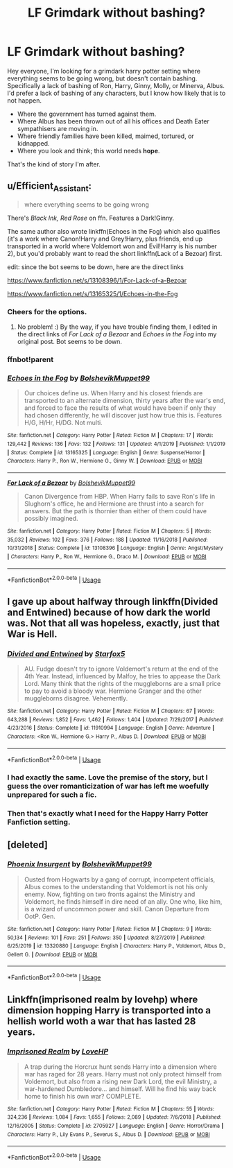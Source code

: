 #+TITLE: LF Grimdark without bashing?

* LF Grimdark without bashing?
:PROPERTIES:
:Author: richardwhereat
:Score: 4
:DateUnix: 1579061587.0
:DateShort: 2020-Jan-15
:FlairText: Request
:END:
Hey everyone, I'm looking for a grimdark harry potter setting where everything seems to be going wrong, but doesn't contain bashing. Specifically a lack of bashing of Ron, Harry, Ginny, Molly, or Minerva, Albus. I'd prefer a lack of bashing of any characters, but I know how likely that is to not happen.

- Where the government has turned against them.
- Where Albus has been thrown out of all his offices and Death Eater sympathisers are moving in.
- Where friendly families have been killed, maimed, tortured, or kidnapped.
- Where you look and think; this world needs *hope*.

That's the kind of story I'm after.


** u/Efficient_Assistant:
#+begin_quote
  where everything seems to be going wrong
#+end_quote

There's /Black Ink, Red Rose/ on ffn. Features a Dark!Ginny.

The same author also wrote linkffn(Echoes in the Fog) which also qualifies (it's a work where Canon!Harry and Grey!Harry, plus friends, end up transported in a world where Voldemort won and Evil!Harry is his number 2), but you'd probably want to read the short linkffn(Lack of a Bezoar) first.

edit: since the bot seems to be down, here are the direct links

[[https://www.fanfiction.net/s/13108396/1/For-Lack-of-a-Bezoar]]

[[https://www.fanfiction.net/s/13165325/1/Echoes-in-the-Fog]]
:PROPERTIES:
:Author: Efficient_Assistant
:Score: 4
:DateUnix: 1579067815.0
:DateShort: 2020-Jan-15
:END:

*** Cheers for the options.
:PROPERTIES:
:Author: richardwhereat
:Score: 2
:DateUnix: 1579068706.0
:DateShort: 2020-Jan-15
:END:

**** No problem! :) By the way, if you have trouble finding them, I edited in the direct links of /For Lack of a Bezoar/ and /Echoes in the Fog/ into my original post. Bot seems to be down.
:PROPERTIES:
:Author: Efficient_Assistant
:Score: 2
:DateUnix: 1579068998.0
:DateShort: 2020-Jan-15
:END:


*** ffnbot!parent
:PROPERTIES:
:Author: thrawnca
:Score: 1
:DateUnix: 1579117499.0
:DateShort: 2020-Jan-15
:END:


*** [[https://www.fanfiction.net/s/13165325/1/][*/Echoes in the Fog/*]] by [[https://www.fanfiction.net/u/10461539/BolshevikMuppet99][/BolshevikMuppet99/]]

#+begin_quote
  Our choices define us. When Harry and his closest friends are transported to an alternate dimension, thirty years after the war's end, and forced to face the results of what would have been if only they had chosen differently, he will discover just how true this is. Features H/G, H/Hr, H/DG. Not multi.
#+end_quote

^{/Site/:} ^{fanfiction.net} ^{*|*} ^{/Category/:} ^{Harry} ^{Potter} ^{*|*} ^{/Rated/:} ^{Fiction} ^{M} ^{*|*} ^{/Chapters/:} ^{17} ^{*|*} ^{/Words/:} ^{129,442} ^{*|*} ^{/Reviews/:} ^{136} ^{*|*} ^{/Favs/:} ^{132} ^{*|*} ^{/Follows/:} ^{131} ^{*|*} ^{/Updated/:} ^{4/1/2019} ^{*|*} ^{/Published/:} ^{1/1/2019} ^{*|*} ^{/Status/:} ^{Complete} ^{*|*} ^{/id/:} ^{13165325} ^{*|*} ^{/Language/:} ^{English} ^{*|*} ^{/Genre/:} ^{Suspense/Horror} ^{*|*} ^{/Characters/:} ^{Harry} ^{P.,} ^{Ron} ^{W.,} ^{Hermione} ^{G.,} ^{Ginny} ^{W.} ^{*|*} ^{/Download/:} ^{[[http://www.ff2ebook.com/old/ffn-bot/index.php?id=13165325&source=ff&filetype=epub][EPUB]]} ^{or} ^{[[http://www.ff2ebook.com/old/ffn-bot/index.php?id=13165325&source=ff&filetype=mobi][MOBI]]}

--------------

[[https://www.fanfiction.net/s/13108396/1/][*/For Lack of a Bezoar/*]] by [[https://www.fanfiction.net/u/10461539/BolshevikMuppet99][/BolshevikMuppet99/]]

#+begin_quote
  Canon Divergence from HBP. When Harry fails to save Ron's life in Slughorn's office, he and Hermione are thrust into a search for answers. But the path is thornier than either of them could have possibly imagined.
#+end_quote

^{/Site/:} ^{fanfiction.net} ^{*|*} ^{/Category/:} ^{Harry} ^{Potter} ^{*|*} ^{/Rated/:} ^{Fiction} ^{M} ^{*|*} ^{/Chapters/:} ^{5} ^{*|*} ^{/Words/:} ^{35,032} ^{*|*} ^{/Reviews/:} ^{102} ^{*|*} ^{/Favs/:} ^{376} ^{*|*} ^{/Follows/:} ^{188} ^{*|*} ^{/Updated/:} ^{11/16/2018} ^{*|*} ^{/Published/:} ^{10/31/2018} ^{*|*} ^{/Status/:} ^{Complete} ^{*|*} ^{/id/:} ^{13108396} ^{*|*} ^{/Language/:} ^{English} ^{*|*} ^{/Genre/:} ^{Angst/Mystery} ^{*|*} ^{/Characters/:} ^{Harry} ^{P.,} ^{Ron} ^{W.,} ^{Hermione} ^{G.,} ^{Draco} ^{M.} ^{*|*} ^{/Download/:} ^{[[http://www.ff2ebook.com/old/ffn-bot/index.php?id=13108396&source=ff&filetype=epub][EPUB]]} ^{or} ^{[[http://www.ff2ebook.com/old/ffn-bot/index.php?id=13108396&source=ff&filetype=mobi][MOBI]]}

--------------

*FanfictionBot*^{2.0.0-beta} | [[https://github.com/tusing/reddit-ffn-bot/wiki/Usage][Usage]]
:PROPERTIES:
:Author: FanfictionBot
:Score: 1
:DateUnix: 1579117535.0
:DateShort: 2020-Jan-15
:END:


** I gave up about halfway through linkffn(Divided and Entwined) because of how dark the world was. Not that all was hopeless, exactly, just that War is Hell.
:PROPERTIES:
:Author: thrawnca
:Score: 5
:DateUnix: 1579092962.0
:DateShort: 2020-Jan-15
:END:

*** [[https://www.fanfiction.net/s/11910994/1/][*/Divided and Entwined/*]] by [[https://www.fanfiction.net/u/2548648/Starfox5][/Starfox5/]]

#+begin_quote
  AU. Fudge doesn't try to ignore Voldemort's return at the end of the 4th Year. Instead, influenced by Malfoy, he tries to appease the Dark Lord. Many think that the rights of the muggleborns are a small price to pay to avoid a bloody war. Hermione Granger and the other muggleborns disagree. Vehemently.
#+end_quote

^{/Site/:} ^{fanfiction.net} ^{*|*} ^{/Category/:} ^{Harry} ^{Potter} ^{*|*} ^{/Rated/:} ^{Fiction} ^{M} ^{*|*} ^{/Chapters/:} ^{67} ^{*|*} ^{/Words/:} ^{643,288} ^{*|*} ^{/Reviews/:} ^{1,852} ^{*|*} ^{/Favs/:} ^{1,462} ^{*|*} ^{/Follows/:} ^{1,404} ^{*|*} ^{/Updated/:} ^{7/29/2017} ^{*|*} ^{/Published/:} ^{4/23/2016} ^{*|*} ^{/Status/:} ^{Complete} ^{*|*} ^{/id/:} ^{11910994} ^{*|*} ^{/Language/:} ^{English} ^{*|*} ^{/Genre/:} ^{Adventure} ^{*|*} ^{/Characters/:} ^{<Ron} ^{W.,} ^{Hermione} ^{G.>} ^{Harry} ^{P.,} ^{Albus} ^{D.} ^{*|*} ^{/Download/:} ^{[[http://www.ff2ebook.com/old/ffn-bot/index.php?id=11910994&source=ff&filetype=epub][EPUB]]} ^{or} ^{[[http://www.ff2ebook.com/old/ffn-bot/index.php?id=11910994&source=ff&filetype=mobi][MOBI]]}

--------------

*FanfictionBot*^{2.0.0-beta} | [[https://github.com/tusing/reddit-ffn-bot/wiki/Usage][Usage]]
:PROPERTIES:
:Author: FanfictionBot
:Score: 1
:DateUnix: 1579092989.0
:DateShort: 2020-Jan-15
:END:


*** I had exactly the same. Love the premise of the story, but I guess the over romanticization of war has left me woefully unprepared for such a fic.
:PROPERTIES:
:Author: Vallaquenta
:Score: 1
:DateUnix: 1579094518.0
:DateShort: 2020-Jan-15
:END:


*** Then that's exactly what I need for the Happy Harry Potter Fanfiction setting.
:PROPERTIES:
:Author: richardwhereat
:Score: 1
:DateUnix: 1579124919.0
:DateShort: 2020-Jan-16
:END:


** [deleted]
:PROPERTIES:
:Score: 3
:DateUnix: 1579099562.0
:DateShort: 2020-Jan-15
:END:

*** [[https://www.fanfiction.net/s/13320880/1/][*/Phoenix Insurgent/*]] by [[https://www.fanfiction.net/u/10461539/BolshevikMuppet99][/BolshevikMuppet99/]]

#+begin_quote
  Ousted from Hogwarts by a gang of corrupt, incompetent officials, Albus comes to the understanding that Voldemort is not his only enemy. Now, fighting on two fronts against the Ministry and Voldemort, he finds himself in dire need of an ally. One who, like him, is a wizard of uncommon power and skill. Canon Departure from OotP. Gen.
#+end_quote

^{/Site/:} ^{fanfiction.net} ^{*|*} ^{/Category/:} ^{Harry} ^{Potter} ^{*|*} ^{/Rated/:} ^{Fiction} ^{M} ^{*|*} ^{/Chapters/:} ^{9} ^{*|*} ^{/Words/:} ^{50,134} ^{*|*} ^{/Reviews/:} ^{101} ^{*|*} ^{/Favs/:} ^{251} ^{*|*} ^{/Follows/:} ^{350} ^{*|*} ^{/Updated/:} ^{8/27/2019} ^{*|*} ^{/Published/:} ^{6/25/2019} ^{*|*} ^{/id/:} ^{13320880} ^{*|*} ^{/Language/:} ^{English} ^{*|*} ^{/Characters/:} ^{Harry} ^{P.,} ^{Voldemort,} ^{Albus} ^{D.,} ^{Gellert} ^{G.} ^{*|*} ^{/Download/:} ^{[[http://www.ff2ebook.com/old/ffn-bot/index.php?id=13320880&source=ff&filetype=epub][EPUB]]} ^{or} ^{[[http://www.ff2ebook.com/old/ffn-bot/index.php?id=13320880&source=ff&filetype=mobi][MOBI]]}

--------------

*FanfictionBot*^{2.0.0-beta} | [[https://github.com/tusing/reddit-ffn-bot/wiki/Usage][Usage]]
:PROPERTIES:
:Author: FanfictionBot
:Score: 1
:DateUnix: 1579099572.0
:DateShort: 2020-Jan-15
:END:


** Linkffn(imprisoned realm by lovehp) where dimension hopping Harry is transported into a hellish world woth a war that has lasted 28 years.
:PROPERTIES:
:Author: ello_arry
:Score: 2
:DateUnix: 1579160958.0
:DateShort: 2020-Jan-16
:END:

*** [[https://www.fanfiction.net/s/2705927/1/][*/Imprisoned Realm/*]] by [[https://www.fanfiction.net/u/245967/LoveHP][/LoveHP/]]

#+begin_quote
  A trap during the Horcrux hunt sends Harry into a dimension where war has raged for 28 years. Harry must not only protect himself from Voldemort, but also from a rising new Dark Lord, the evil Ministry, a war-hardened Dumbledore... and himself. Will he find his way back home to finish his own war? COMPLETE.
#+end_quote

^{/Site/:} ^{fanfiction.net} ^{*|*} ^{/Category/:} ^{Harry} ^{Potter} ^{*|*} ^{/Rated/:} ^{Fiction} ^{M} ^{*|*} ^{/Chapters/:} ^{55} ^{*|*} ^{/Words/:} ^{324,236} ^{*|*} ^{/Reviews/:} ^{1,084} ^{*|*} ^{/Favs/:} ^{1,655} ^{*|*} ^{/Follows/:} ^{2,089} ^{*|*} ^{/Updated/:} ^{7/6/2018} ^{*|*} ^{/Published/:} ^{12/16/2005} ^{*|*} ^{/Status/:} ^{Complete} ^{*|*} ^{/id/:} ^{2705927} ^{*|*} ^{/Language/:} ^{English} ^{*|*} ^{/Genre/:} ^{Horror/Drama} ^{*|*} ^{/Characters/:} ^{Harry} ^{P.,} ^{Lily} ^{Evans} ^{P.,} ^{Severus} ^{S.,} ^{Albus} ^{D.} ^{*|*} ^{/Download/:} ^{[[http://www.ff2ebook.com/old/ffn-bot/index.php?id=2705927&source=ff&filetype=epub][EPUB]]} ^{or} ^{[[http://www.ff2ebook.com/old/ffn-bot/index.php?id=2705927&source=ff&filetype=mobi][MOBI]]}

--------------

*FanfictionBot*^{2.0.0-beta} | [[https://github.com/tusing/reddit-ffn-bot/wiki/Usage][Usage]]
:PROPERTIES:
:Author: FanfictionBot
:Score: 1
:DateUnix: 1579161001.0
:DateShort: 2020-Jan-16
:END:
